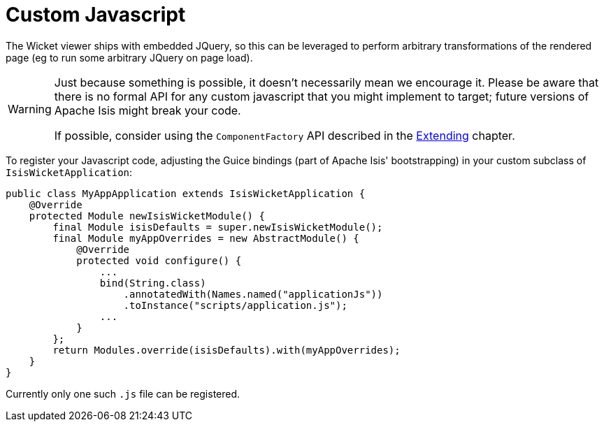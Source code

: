 [[_ugvw_customisation_custom-javascript]]
= Custom Javascript
:Notice: Licensed to the Apache Software Foundation (ASF) under one or more contributor license agreements. See the NOTICE file distributed with this work for additional information regarding copyright ownership. The ASF licenses this file to you under the Apache License, Version 2.0 (the "License"); you may not use this file except in compliance with the License. You may obtain a copy of the License at. http://www.apache.org/licenses/LICENSE-2.0 . Unless required by applicable law or agreed to in writing, software distributed under the License is distributed on an "AS IS" BASIS, WITHOUT WARRANTIES OR  CONDITIONS OF ANY KIND, either express or implied. See the License for the specific language governing permissions and limitations under the License.
:_basedir: ../../
:_imagesdir: images/



The Wicket viewer ships with embedded JQuery, so this can be leveraged to perform arbitrary transformations of the rendered page (eg to run some arbitrary JQuery on page load).

[WARNING]
====
Just because something is possible, it doesn't necessarily mean we encourage it.  Please be aware that there is no formal API for any custom javascript that you might implement to target; future versions of Apache Isis might break your code.

If possible, consider using the `ComponentFactory` API described in the xref:../ugvw/ugvw.adoc#_ugvw_extending[Extending] chapter.
====

To register your Javascript code, adjusting the Guice bindings (part of Apache Isis' bootstrapping) in your custom subclass of `IsisWicketApplication`:

    public class MyAppApplication extends IsisWicketApplication {
        @Override
        protected Module newIsisWicketModule() {
            final Module isisDefaults = super.newIsisWicketModule();
            final Module myAppOverrides = new AbstractModule() {
                @Override
                protected void configure() {
                    ...
                    bind(String.class)
                        .annotatedWith(Names.named("applicationJs"))
                        .toInstance("scripts/application.js");
                    ...
                }
            };
            return Modules.override(isisDefaults).with(myAppOverrides);
        }
    }

Currently only one such `.js` file can be registered.




